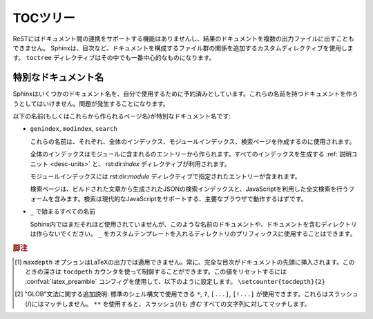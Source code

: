 .. highlight:: rst
.. _toctree-directive:

.. The TOC tree
   ============

TOCツリー
=========

.. .. index:: pair: table of; contents

.. index:: single; 目次

.. Since reST does not have facilities to interconnect several documents, or split
   documents into multiple output files, Sphinx uses a custom directive to add
   relations between the single files the documentation is made of, as well as
   tables of contents.  The ``toctree`` directive is the central element.

ReSTにはドキュメント間の連携をサポートする機能はありませんし、結果のドキュメントを複数の出力ファイルに出すこともできません。 Sphinxは、目次など、ドキュメントを構成するファイル群の関係を追加するカスタムディレクティブを使用します。 ``toctree`` ディレクティブはその中でも一番中心的なものになります。

.. rst:directive:: toctree

   .. This directive inserts a "TOC tree" at the current location, using the
      individual TOCs (including "sub-TOC trees") of the documents given in the
      directive body (whose path is relative to the document the directive occurs
      in).  A numeric ``maxdepth`` option may be given to indicate the depth of the
      tree; by default, all levels are included. [#]_

   このディレクティブは"目次のツリー"を現在の場所に挿入します。目次の生成には、ディレクティブ本体で指定された関連ドキュメントの中の個別の目次("サブ目次ツリー"も含む)も使用されます。 ``maxdepth`` オプションの数値を設定すると、ツリーの深さを設定することができます。デフォルトではすべての階層を含むツリーが作成されます。 [#]_

   .. Consider this example (taken from the Python docs' library reference index):

      .. toctree::
         :maxdepth: 2

         intro
         strings
         datatypes
         numeric
         (many more documents listed here)

   このサンプルを見てください。このサンプルはPythonドキュメントのライブラリリファレンスからの引用です::

      .. toctree::
         :maxdepth: 2

         intro
         strings
         datatypes
         numeric
	 (実際はさらに数多くのドキュメントがリストされています)

   .. This accomplishes two things:

   このディレクティブは二つのことを行っています。

   .. * Tables of contents from all those documents are inserted, with a maximum
        depth of two, that means one nested heading.  ``toctree`` directives in
        those documents are also taken into account.
      * Sphinx knows that the relative order of the documents ``intro``,
        ``strings`` and so forth, and it knows that they are children of the shown
        document, the library index.  From this information it generates "next
        chapter", "previous chapter" and "parent chapter" links.

   * ここで指定されたファイル群(intro, stringsなど)の項目も取り込んで目次を作成しています。最大の深さは2に指定されています。つまり、関連するドキュメントからトップの1階層分の項目を取得してきて目次に挿入しています。指定されたファイルに ``toctree`` ディレクティブがあればそれも利用されます。
   * Sphinxはこのディレクティブから、関連するドキュメントが ``intro``, ``strings`` という順番を持っていて、これらのファイルがライブラリインデックスの子供であるという情報を収集します。これらの情報を使って、"next chapter", "previous chapter", "parent chapter"というリンクが作成されます。

   .. Document titles in the :rst:dir:`toctree` will be automatically read from the
      title of the referenced document. If that isn't what you want, you can
      specify an explicit title and target using a similar syntax to reST
      hyperlinks (and Sphinx's :ref:`cross-referencing syntax <xref-syntax>`). This
      looks like:


       .. toctree::

          intro
          All about strings <strings>
          datatypes

   :rst:dir:`toctree` の中のドキュメントのタイトルは、参照先のドキュメントのタイトル情報を自動的に読み込んで使用します。もしこの動作が望ましくなければ、reSTのハイパーリンクに似た文法(Sphinxの :ref:`cross-referencing syntax <xref-syntax>`)を使って明示的に指定することができます。サンプルを示します::

       .. toctree::

          intro
          文字列のすべて <strings>
          datatypes

   .. The second line above will link to the ``strings`` document, but will use the
      title "All about strings" instead of the title of the ``strings`` document.

   上記のサンプルの2行目は ``strings``ドキュメントへのリンクになります。デフォルトの動作では ``strings`` ドキュメントのタイトルが使用されますが、ここでは"文字列のすべて"という文字列がタイトルとして使用されます。

   .. You can also add external links, by giving an HTTP URL instead of a document
      name.

   また、ドキュメント名の代わりに、HTTPのURLを指定することで外部へのリンクを追加することもできます。

   If you want to have section numbers even in HTML output, give the toctree a
   ``numbered`` flag option.  For example:

   もし、セクション番号をHTML出力に追加したい場合には、 ``numbered`` フラグオプションをtoctreeに追加します::

      .. toctree::
         :numbered:

         foo
         bar

   .. Numbering then starts at the heading of ``foo``.  Sub-toctrees are
      automatically numbered (don't give the ``numbered`` flag to those).

   ナンバリングは ``foo`` の見出しから開始されます。サブの目次のツリーに対しても自動的にナンバリングされています。サブの文章のtoctreeには ``numbered`` フラグが設定されていなくても自動的に処理が行われます。  

   .. If you want only the titles of documents in the tree to show up, not other
      headings of the same level, you can use the ``titlesonly`` option:

   もしもドキュメントのタイトルだけをツリーに表示して、同じレベルの他の見出しを表示したくない場合には、 ``titlesonly`` オプションを使用します::

      .. toctree::
         :titlesonly:

         foo
         bar

   .. You can use "globbing" in toctree directives, by giving the ``glob`` flag
      option.  All entries are then matched against the list of available
      documents, and matches are inserted into the list alphabetically.  Example:

   toctreeディレクティブでは、 ``glob`` フラグオプションを指定することで、"GLOB"というものを使用することもできます。使用可能なドキュメントのうち、マッチするエントリーをすべて、アルファベット順に挿入します::

      .. toctree::
         :glob:

         intro*
         recipe/*
         *

   .. This includes first all documents whose names start with ``intro``, then all
      documents in the ``recipe`` folder, then all remaining documents (except the
      one containing the directive, of course.) [#]_

   このディレクティブの先頭では、名前が ``intro`` で始まるすべてのドキュメントが挿入されます。その次には、 ``recipe`` フォルダの中の全てのドキュメントが挿入されます。最後に、一度も挿入されていない、残ったドキュメントが挿入されます。 [#]_

   .. The special entry name ``self`` stands for the document containing the
      toctree directive.  This is useful if you want to generate a "sitemap" from
      the toctree.

   ``self`` は特別なエントリー名として扱われます。toctreeディレクティブを含むドキュメント自身を表します。これは、toctreeを使用して、"サイトマップ"を作成したい場合に便利です。

   .. You can also give a "hidden" option to the directive, like this:

   ``hidden`` オプションというものをディレクティブに設定することもできます::

      .. toctree::
         :hidden:

         doc_1
         doc_2

   .. This will still notify Sphinx of the document hierarchy, but not insert links
      into the document at the location of the directive -- this makes sense if you
      intend to insert these links yourself, in a different style, or in the HTML
      sidebar.

   このtoctreeのサンプルは、ドキュメントの階層構造をSphinxに教えますが、このディレクティブがある場所にはドキュメントのリンクは作成されません。これにより、違う形式で出力したり、サイドバーに入れたり、これらのリンクを自分で挿入したい場合にも、きちんとした構造を作ることができます。

   .. In the end, all documents in the :term:`source directory` (or subdirectories)
      must occur in some ``toctree`` directive; Sphinx will emit a warning if it
      finds a file that is not included, because that means that this file will not
      be reachable through standard navigation.  Use :confval:`unused_docs` to
      explicitly exclude documents from building, and :confval:`exclude_trees` to
      exclude whole directories.

   最後になりますが :term:`ソースディレクトリ` (サブディレクトリも含む)の中のドキュメントは、いずれかの ``toctree`` ディレクティブの中にリストアップされなければいけません。ソースフォルダには置いてあるが、リストアップされていないファイルがあると、通常のナビゲーションではそのファイルに到達できないということになるため、Sphinxは警告を出力します。 :confval:`unused_documents` を使って明示することで、ビルド対象からドキュメントを外すこともできます。また、 :confval:`exclude_dirs` を使うと、ディレクトリごと対象から外すこともできます。

   .. The "master document" (selected by :confval:`master_doc`) is the "root" of
      the TOC tree hierarchy.  It can be used as the documentation's main page, or
      as a "full table of contents" if you don't give a ``maxdepth`` option.

   "マスタードキュメント" (:confval:`master_doc` で指定します)はTOCツリー階層の"ルート"のドキュメントになります。これはドキュメントのメインページとして使うことができます。あるいは、``maxdepth``オプションを指定しない、完全な目次を作成することもできます。

   .. .. versionchanged:: 0.3
         Added "globbing" option.

   .. versionchanged:: 0.3
      "glob"オプションが追加されました

   .. .. versionchanged:: 0.6
         Added "numbered" and "hidden" options as well as external links and
         support for "self" references.

   .. versionchanged:: 0.6
      "numbered"と"hidden"オプション、外部リンクのサポート、"self"参照が追加されました。

   .. .. versionchanged:: 1.0
         Added "titlesonly" option.

   .. versionchanged:: 1.0
      "titlesonly" オプションが追加されました。


.. Special names
   -------------

特別なドキュメント名
--------------------

.. Sphinx reserves some document names for its own use; you should not try to
   create documents with these names -- it will cause problems.

Sphinxはいくつかのドキュメント名を、自分で使用するために予約済みとしています。これらの名前を持つドキュメントを作ろうとしてはいけません。問題が発生することになります。

.. The special document names (and pages generated for them) are:

以下の名前(もしくはこれらから作られるページ名)が特別なドキュメント名です:

.. * ``genindex``, ``modindex``, ``search``

     These are used for the general index, the Python module index, and the search
     page, respectively.

     The general index is populated with entries from modules, all index-generating
     :ref:`object descriptions <basic-domain-markup>`, and from :rst:dir:`index`
     directives.

     The module index contains one entry per :rst:dir:`module` directive.

     The search page contains a form that uses the generated JSON search index and
     JavaScript to full-text search the generated documents for search words; it
     should work on every major browser that supports modern JavaScript.

* ``genindex``, ``modindex``, ``search``

  これらの名前は、それぞれ、全体のインデックス、モジュールインデックス、検索ページを作成するのに使用されます。

  全体のインデックスはモジュールに含まれるのエントリーから作られます。すべてのインデックスを生成する :ref:`説明ユニット <desc-units>` と、 rst:dir:`index` ディレクティブが利用されます。

  モジュールインデックスには rst:dir:`module` ディレクティブで指定されたエントリーが含まれます。

  検索ページは、ビルドされた文章から生成されたJSONの検索インデックスと、JavaScriptを利用した全文検索を行うフォームを含みます。検索は現代的なJavaScriptをサポートする、主要なブラウザで動作するはずです。

.. * every name beginning with ``_``

     Though only few such names are currently used by Sphinx, you should not create
     documents or document-containing directories with such names.  (Using ``_`` as
     a prefix for a custom template directory is fine.)

* ``_`` で始まるすべての名前

  Sphinx内ではまだそれほど使用されていませんが、このような名前のドキュメントや、ドキュメントを含むディレクトリは作らないでください。 ``_`` をカスタムテンプレートを入れるディレクトリのプリフィックスに使用することはできます。


.. .. rubric:: Footnotes

   .. [#] The ``maxdepth`` option does not apply to the LaTeX writer, where the
          whole table of contents will always be presented at the begin of the
          document, and its depth is controlled by the ``tocdepth`` counter, which
          you can reset in your :confval:`latex_preamble` config value using
          e.g. ``\setcounter{tocdepth}{2}``.

   .. [#] A note on available globbing syntax: you can use the standard shell
          constructs ``*``, ``?``, ``[...]`` and ``[!...]`` with the feature that
          these all don't match slashes.  A double star ``**`` can be used to match
          any sequence of characters *including* slashes.

.. rubric:: 脚注

.. [#] ``maxdepth`` オプションはLaTeXの出力では適用できません。常に、完全な目次がドキュメントの先頭に挿入されます。このときの深さは ``tocdpeth`` カウンタを使って制御することができます。この値をリセットするには :confval:`latex_preamble` コンフィグを使用して、以下のように設定します。 ``\setcounter{tocdepth}{2}``

.. [#] "GLOB"文法に関する追加説明: 標準のシェル構文で使用できる ``*``, ``?``, ``[...]``, ``[!...]`` が使用できます。これらはスラッシュ(/)にはマッチしません。 ``**`` を使用すると、スラッシュ(/)も *含む* すべての文字列に対してマッチします。